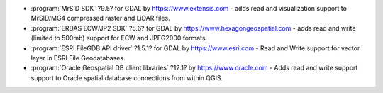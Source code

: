* :program:`MrSID SDK` |mrsid_drv_version_osx| for GDAL  by
  https://www.extensis.com - adds read and visualization support to MrSID/MG4
  compressed raster and LiDAR files.
* :program:`ERDAS ECW/JP2 SDK` |ecw_version_osx| for GDAL by
  https://www.hexagongeospatial.com - adds read and write (limited to
  500mb) support for ECW and JPEG2000 formats.
* :program:`ESRI FileGDB API driver` |filegdb_version_osx| for GDAL by
  https://www.esri.com - Read and Write support for vector layer in ESRI File
  Geodatabases.
* :program:`Oracle Geospatial DB client libraries` |oracle_version_osx| by
  https://www.oracle.com - Adds read and write support support to Oracle spatial
  database connections from within QGIS.

.. |mrsid_drv_version_osx| replace:: ?9.5?
.. |ecw_version_osx| replace:: ?5.6?
.. |filegdb_version_osx| replace:: ?1.5.1?
.. |oracle_version_osx| replace:: ?12.1?
